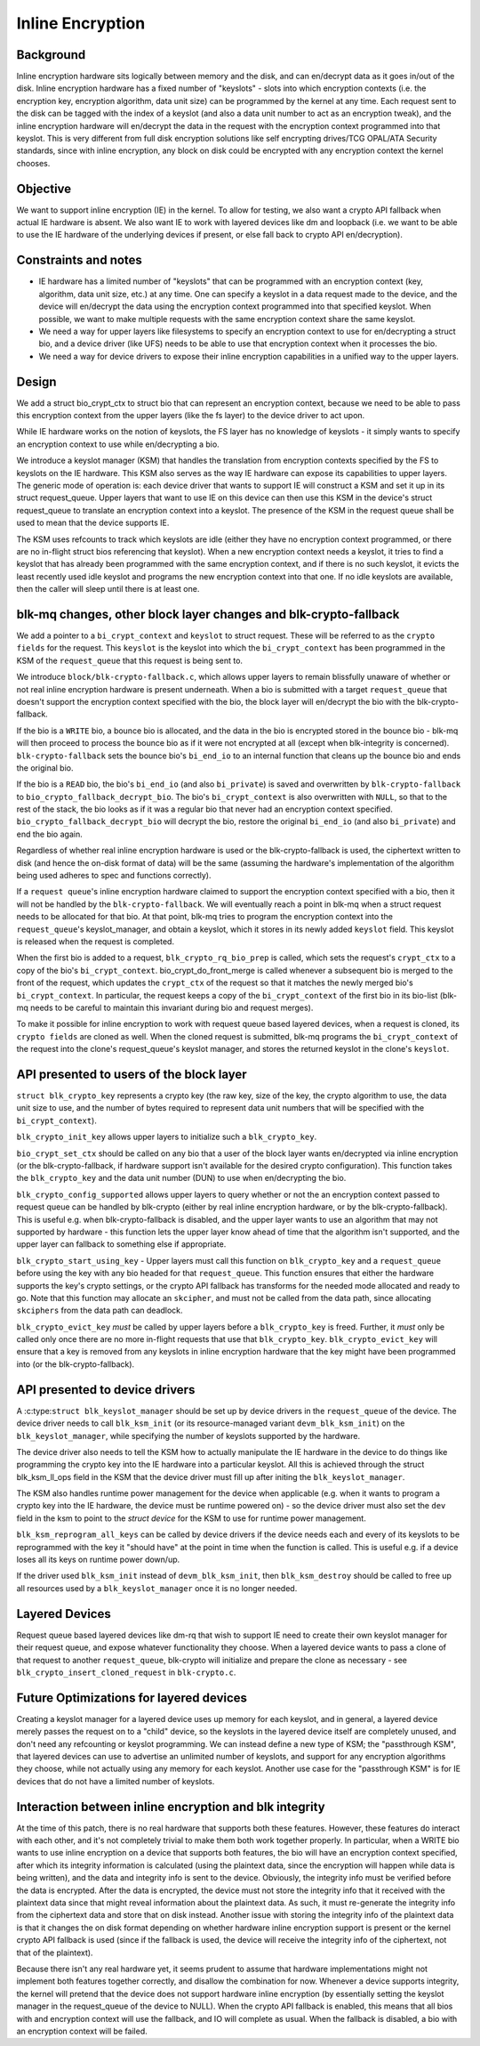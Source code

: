 .. SPDX-License-Identifier: GPL-2.0

=================
Inline Encryption
=================

Background
==========

Inline encryption hardware sits logically between memory and the disk, and can
en/decrypt data as it goes in/out of the disk. Inline encryption hardware has a
fixed number of "keyslots" - slots into which encryption contexts (i.e. the
encryption key, encryption algorithm, data unit size) can be programmed by the
kernel at any time. Each request sent to the disk can be tagged with the index
of a keyslot (and also a data unit number to act as an encryption tweak), and
the inline encryption hardware will en/decrypt the data in the request with the
encryption context programmed into that keyslot. This is very different from
full disk encryption solutions like self encrypting drives/TCG OPAL/ATA
Security standards, since with inline encryption, any block on disk could be
encrypted with any encryption context the kernel chooses.


Objective
=========

We want to support inline encryption (IE) in the kernel.
To allow for testing, we also want a crypto API fallback when actual
IE hardware is absent. We also want IE to work with layered devices
like dm and loopback (i.e. we want to be able to use the IE hardware
of the underlying devices if present, or else fall back to crypto API
en/decryption).


Constraints and notes
=====================

- IE hardware has a limited number of "keyslots" that can be programmed
  with an encryption context (key, algorithm, data unit size, etc.) at any time.
  One can specify a keyslot in a data request made to the device, and the
  device will en/decrypt the data using the encryption context programmed into
  that specified keyslot. When possible, we want to make multiple requests with
  the same encryption context share the same keyslot.

- We need a way for upper layers like filesystems to specify an encryption
  context to use for en/decrypting a struct bio, and a device driver (like UFS)
  needs to be able to use that encryption context when it processes the bio.

- We need a way for device drivers to expose their inline encryption
  capabilities in a unified way to the upper layers.


Design
======

We add a struct bio_crypt_ctx to struct bio that can
represent an encryption context, because we need to be able to pass this
encryption context from the upper layers (like the fs layer) to the
device driver to act upon.

While IE hardware works on the notion of keyslots, the FS layer has no
knowledge of keyslots - it simply wants to specify an encryption context to
use while en/decrypting a bio.

We introduce a keyslot manager (KSM) that handles the translation from
encryption contexts specified by the FS to keyslots on the IE hardware.
This KSM also serves as the way IE hardware can expose its capabilities to
upper layers. The generic mode of operation is: each device driver that wants
to support IE will construct a KSM and set it up in its struct request_queue.
Upper layers that want to use IE on this device can then use this KSM in
the device's struct request_queue to translate an encryption context into
a keyslot. The presence of the KSM in the request queue shall be used to mean
that the device supports IE.

The KSM uses refcounts to track which keyslots are idle (either they have no
encryption context programmed, or there are no in-flight struct bios
referencing that keyslot). When a new encryption context needs a keyslot, it
tries to find a keyslot that has already been programmed with the same
encryption context, and if there is no such keyslot, it evicts the least
recently used idle keyslot and programs the new encryption context into that
one. If no idle keyslots are available, then the caller will sleep until there
is at least one.


blk-mq changes, other block layer changes and blk-crypto-fallback
=================================================================

We add a pointer to a ``bi_crypt_context`` and ``keyslot`` to
struct request. These will be referred to as the ``crypto fields``
for the request. This ``keyslot`` is the keyslot into which the
``bi_crypt_context`` has been programmed in the KSM of the ``request_queue``
that this request is being sent to.

We introduce ``block/blk-crypto-fallback.c``, which allows upper layers to remain
blissfully unaware of whether or not real inline encryption hardware is present
underneath. When a bio is submitted with a target ``request_queue`` that doesn't
support the encryption context specified with the bio, the block layer will
en/decrypt the bio with the blk-crypto-fallback.

If the bio is a ``WRITE`` bio, a bounce bio is allocated, and the data in the bio
is encrypted stored in the bounce bio - blk-mq will then proceed to process the
bounce bio as if it were not encrypted at all (except when blk-integrity is
concerned). ``blk-crypto-fallback`` sets the bounce bio's ``bi_end_io`` to an
internal function that cleans up the bounce bio and ends the original bio.

If the bio is a ``READ`` bio, the bio's ``bi_end_io`` (and also ``bi_private``)
is saved and overwritten by ``blk-crypto-fallback`` to
``bio_crypto_fallback_decrypt_bio``.  The bio's ``bi_crypt_context`` is also
overwritten with ``NULL``, so that to the rest of the stack, the bio looks
as if it was a regular bio that never had an encryption context specified.
``bio_crypto_fallback_decrypt_bio`` will decrypt the bio, restore the original
``bi_end_io`` (and also ``bi_private``) and end the bio again.

Regardless of whether real inline encryption hardware is used or the
blk-crypto-fallback is used, the ciphertext written to disk (and hence the
on-disk format of data) will be the same (assuming the hardware's implementation
of the algorithm being used adheres to spec and functions correctly).

If a ``request queue``'s inline encryption hardware claimed to support the
encryption context specified with a bio, then it will not be handled by the
``blk-crypto-fallback``. We will eventually reach a point in blk-mq when a
struct request needs to be allocated for that bio. At that point,
blk-mq tries to program the encryption context into the ``request_queue``'s
keyslot_manager, and obtain a keyslot, which it stores in its newly added
``keyslot`` field. This keyslot is released when the request is completed.

When the first bio is added to a request, ``blk_crypto_rq_bio_prep`` is called,
which sets the request's ``crypt_ctx`` to a copy of the bio's
``bi_crypt_context``. bio_crypt_do_front_merge is called whenever a subsequent
bio is merged to the front of the request, which updates the ``crypt_ctx`` of
the request so that it matches the newly merged bio's ``bi_crypt_context``. In particular, the request keeps a copy of the ``bi_crypt_context`` of the first
bio in its bio-list (blk-mq needs to be careful to maintain this invariant
during bio and request merges).

To make it possible for inline encryption to work with request queue based
layered devices, when a request is cloned, its ``crypto fields`` are cloned as
well. When the cloned request is submitted, blk-mq programs the
``bi_crypt_context`` of the request into the clone's request_queue's keyslot
manager, and stores the returned keyslot in the clone's ``keyslot``.


API presented to users of the block layer
=========================================

``struct blk_crypto_key`` represents a crypto key (the raw key, size of the
key, the crypto algorithm to use, the data unit size to use, and the number of
bytes required to represent data unit numbers that will be specified with the
``bi_crypt_context``).

``blk_crypto_init_key`` allows upper layers to initialize such a
``blk_crypto_key``.

``bio_crypt_set_ctx`` should be called on any bio that a user of
the block layer wants en/decrypted via inline encryption (or the
blk-crypto-fallback, if hardware support isn't available for the desired
crypto configuration). This function takes the ``blk_crypto_key`` and the
data unit number (DUN) to use when en/decrypting the bio.

``blk_crypto_config_supported`` allows upper layers to query whether or not the
an encryption context passed to request queue can be handled by blk-crypto
(either by real inline encryption hardware, or by the blk-crypto-fallback).
This is useful e.g. when blk-crypto-fallback is disabled, and the upper layer
wants to use an algorithm that may not supported by hardware - this function
lets the upper layer know ahead of time that the algorithm isn't supported,
and the upper layer can fallback to something else if appropriate.

``blk_crypto_start_using_key`` - Upper layers must call this function on
``blk_crypto_key`` and a ``request_queue`` before using the key with any bio
headed for that ``request_queue``. This function ensures that either the
hardware supports the key's crypto settings, or the crypto API fallback has
transforms for the needed mode allocated and ready to go. Note that this
function may allocate an ``skcipher``, and must not be called from the data
path, since allocating ``skciphers`` from the data path can deadlock.

``blk_crypto_evict_key`` *must* be called by upper layers before a
``blk_crypto_key`` is freed. Further, it *must* only be called only once
there are no more in-flight requests that use that ``blk_crypto_key``.
``blk_crypto_evict_key`` will ensure that a key is removed from any keyslots in
inline encryption hardware that the key might have been programmed into (or the blk-crypto-fallback).

API presented to device drivers
===============================

A :c:type:``struct blk_keyslot_manager`` should be set up by device drivers in
the ``request_queue`` of the device. The device driver needs to call
``blk_ksm_init`` (or its resource-managed variant ``devm_blk_ksm_init``) on the
``blk_keyslot_manager``, while specifying the number of keyslots supported by
the hardware.

The device driver also needs to tell the KSM how to actually manipulate the
IE hardware in the device to do things like programming the crypto key into
the IE hardware into a particular keyslot. All this is achieved through the
struct blk_ksm_ll_ops field in the KSM that the device driver
must fill up after initing the ``blk_keyslot_manager``.

The KSM also handles runtime power management for the device when applicable
(e.g. when it wants to program a crypto key into the IE hardware, the device
must be runtime powered on) - so the device driver must also set the ``dev``
field in the ksm to point to the `struct device` for the KSM to use for runtime
power management.

``blk_ksm_reprogram_all_keys`` can be called by device drivers if the device
needs each and every of its keyslots to be reprogrammed with the key it
"should have" at the point in time when the function is called. This is useful
e.g. if a device loses all its keys on runtime power down/up.

If the driver used ``blk_ksm_init`` instead of ``devm_blk_ksm_init``, then
``blk_ksm_destroy`` should be called to free up all resources used by a
``blk_keyslot_manager`` once it is no longer needed.

Layered Devices
===============

Request queue based layered devices like dm-rq that wish to support IE need to
create their own keyslot manager for their request queue, and expose whatever
functionality they choose. When a layered device wants to pass a clone of that
request to another ``request_queue``, blk-crypto will initialize and prepare the
clone as necessary - see ``blk_crypto_insert_cloned_request`` in
``blk-crypto.c``.


Future Optimizations for layered devices
========================================

Creating a keyslot manager for a layered device uses up memory for each
keyslot, and in general, a layered device merely passes the request on to a
"child" device, so the keyslots in the layered device itself are completely
unused, and don't need any refcounting or keyslot programming. We can instead
define a new type of KSM; the "passthrough KSM", that layered devices can use
to advertise an unlimited number of keyslots, and support for any encryption
algorithms they choose, while not actually using any memory for each keyslot.
Another use case for the "passthrough KSM" is for IE devices that do not have a
limited number of keyslots.


Interaction between inline encryption and blk integrity
=======================================================

At the time of this patch, there is no real hardware that supports both these
features. However, these features do interact with each other, and it's not
completely trivial to make them both work together properly. In particular,
when a WRITE bio wants to use inline encryption on a device that supports both
features, the bio will have an encryption context specified, after which
its integrity information is calculated (using the plaintext data, since
the encryption will happen while data is being written), and the data and
integrity info is sent to the device. Obviously, the integrity info must be
verified before the data is encrypted. After the data is encrypted, the device
must not store the integrity info that it received with the plaintext data
since that might reveal information about the plaintext data. As such, it must
re-generate the integrity info from the ciphertext data and store that on disk
instead. Another issue with storing the integrity info of the plaintext data is
that it changes the on disk format depending on whether hardware inline
encryption support is present or the kernel crypto API fallback is used (since
if the fallback is used, the device will receive the integrity info of the
ciphertext, not that of the plaintext).

Because there isn't any real hardware yet, it seems prudent to assume that
hardware implementations might not implement both features together correctly,
and disallow the combination for now. Whenever a device supports integrity, the
kernel will pretend that the device does not support hardware inline encryption
(by essentially setting the keyslot manager in the request_queue of the device
to NULL). When the crypto API fallback is enabled, this means that all bios with
and encryption context will use the fallback, and IO will complete as usual.
When the fallback is disabled, a bio with an encryption context will be failed.
